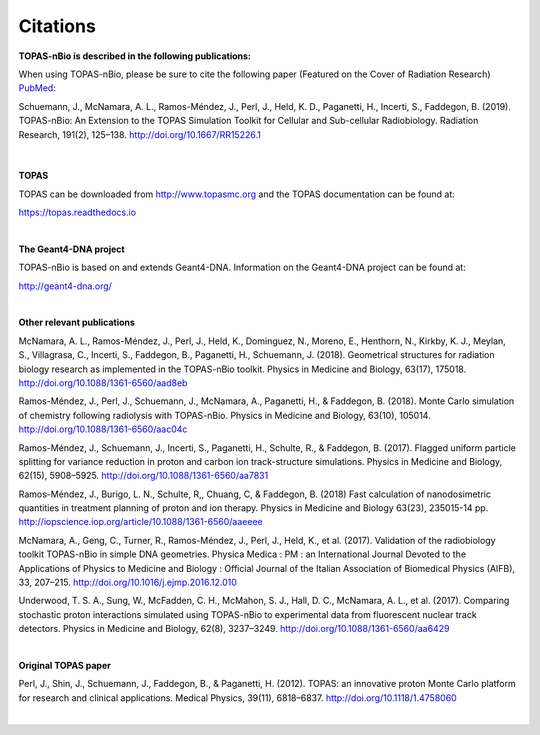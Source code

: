 Citations
======================

**TOPAS-nBio is described in the following publications:**

When using TOPAS-nBio, please be sure to cite the following paper (Featured on the Cover of Radiation Research) `PubMed <https://www.ncbi.nlm.nih.gov/pubmed/30609382>`_:

Schuemann, J., McNamara, A. L., Ramos-Méndez, J., Perl, J., Held, K. D., Paganetti, H., Incerti, S., Faddegon, B. (2019). TOPAS-nBio: An Extension to the TOPAS Simulation Toolkit for Cellular and Sub-cellular Radiobiology. Radiation Research, 191(2), 125–138. http://doi.org/10.1667/RR15226.1

.. figure:: ../images/CoverBig2.pdf
   :scale: 30 %

|

**TOPAS**

TOPAS can be downloaded from http://www.topasmc.org and the TOPAS documentation can be found at:

https://topas.readthedocs.io


|

**The Geant4-DNA project**

TOPAS-nBio is based on and extends Geant4-DNA. Information on the Geant4-DNA project can be found at:

http://geant4-dna.org/

|

**Other relevant publications**

McNamara, A. L., Ramos-Méndez, J., Perl, J., Held, K., Dominguez, N., Moreno, E., Henthorn, N., Kirkby, K. J., Meylan, S., Villagrasa, C., Incerti, S., Faddegon, B., Paganetti, H., Schuemann, J. (2018). Geometrical structures for radiation biology research as implemented in the TOPAS-nBio toolkit. Physics in Medicine and Biology, 63(17), 175018. http://doi.org/10.1088/1361-6560/aad8eb

Ramos-Méndez, J., Perl, J., Schuemann, J., McNamara, A., Paganetti, H., & Faddegon, B. (2018). Monte Carlo simulation of chemistry following radiolysis with TOPAS-nBio. Physics in Medicine and Biology, 63(10), 105014. http://doi.org/10.1088/1361-6560/aac04c

Ramos-Méndez, J., Schuemann, J., Incerti, S., Paganetti, H., Schulte, R., & Faddegon, B. (2017). Flagged uniform particle splitting for variance reduction in proton and carbon ion track-structure simulations. Physics in Medicine and Biology, 62(15), 5908–5925. http://doi.org/10.1088/1361-6560/aa7831

Ramos-Méndez, J., Burigo, L. N., Schulte, R,, Chuang, C, & Faddegon, B. (2018) Fast calculation of nanodosimetric quantities in treatment planning of proton and ion therapy. Physics in Medicine and Biology 63(23), 235015-14 pp. http://iopscience.iop.org/article/10.1088/1361-6560/aaeeee

McNamara, A., Geng, C., Turner, R., Ramos-Méndez, J., Perl, J., Held, K., et al. (2017). Validation of the radiobiology toolkit TOPAS-nBio in simple DNA geometries. Physica Medica : PM : an International Journal Devoted to the Applications of Physics to Medicine and Biology : Official Journal of the Italian Association of Biomedical Physics (AIFB), 33, 207–215. http://doi.org/10.1016/j.ejmp.2016.12.010

Underwood, T. S. A., Sung, W., McFadden, C. H., McMahon, S. J., Hall, D. C., McNamara, A. L., et al. (2017). Comparing stochastic proton interactions simulated using TOPAS-nBio to experimental data from fluorescent nuclear track detectors. Physics in Medicine and Biology, 62(8), 3237–3249. http://doi.org/10.1088/1361-6560/aa6429

|

**Original TOPAS paper**

Perl, J., Shin, J., Schuemann, J., Faddegon, B., & Paganetti, H. (2012). TOPAS: an innovative proton Monte Carlo platform for research and clinical applications. Medical Physics, 39(11), 6818–6837. http://doi.org/10.1118/1.4758060

|


